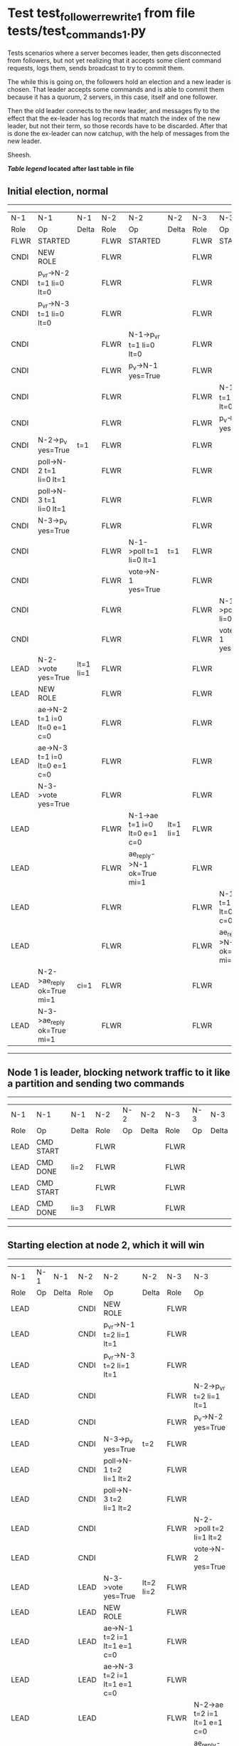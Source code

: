 * Test test_follower_rewrite_1 from file tests/test_commands_1.py


    Tests scenarios where a server becomes leader, then gets disconnected from followers, but not
    yet realizing that it accepts some client command requests, logs them, sends  broadcast to
    try to commit them.

    The while this is going on, the followers hold an election and a new leader is chosen. That
    leader accepts some commands and is able to commit them because it has a quorum, 2 servers,
    in this case, itself and one follower.

    Then the old leader connects to the new leader, and messages  fly to the effect that the
    ex-leader has log records that  match the index of the new leader, but not their term, so those
    records have to be discarded. After that is done the ex-leader  can now catchup, with the help of
    messages from the new leader.

    Sheesh.

    


 *[[condensed Trace Table Legend][Table legend]] located after last table in file*

** Initial election, normal
-----------------------------------------------------------------------------------------------------------------------------------------------------------
|  N-1   | N-1                          | N-1       | N-2   | N-2                          | N-2       | N-3   | N-3                          | N-3       |
|  Role  | Op                           | Delta     | Role  | Op                           | Delta     | Role  | Op                           | Delta     |
|  FLWR  | STARTED                      |           | FLWR  | STARTED                      |           | FLWR  | STARTED                      |           |
|  CNDI  | NEW ROLE                     |           | FLWR  |                              |           | FLWR  |                              |           |
|  CNDI  | p_v_r->N-2 t=1 li=0 lt=0     |           | FLWR  |                              |           | FLWR  |                              |           |
|  CNDI  | p_v_r->N-3 t=1 li=0 lt=0     |           | FLWR  |                              |           | FLWR  |                              |           |
|  CNDI  |                              |           | FLWR  | N-1->p_v_r t=1 li=0 lt=0     |           | FLWR  |                              |           |
|  CNDI  |                              |           | FLWR  | p_v->N-1 yes=True            |           | FLWR  |                              |           |
|  CNDI  |                              |           | FLWR  |                              |           | FLWR  | N-1->p_v_r t=1 li=0 lt=0     |           |
|  CNDI  |                              |           | FLWR  |                              |           | FLWR  | p_v->N-1 yes=True            |           |
|  CNDI  | N-2->p_v yes=True            | t=1       | FLWR  |                              |           | FLWR  |                              |           |
|  CNDI  | poll->N-2 t=1 li=0 lt=1      |           | FLWR  |                              |           | FLWR  |                              |           |
|  CNDI  | poll->N-3 t=1 li=0 lt=1      |           | FLWR  |                              |           | FLWR  |                              |           |
|  CNDI  | N-3->p_v yes=True            |           | FLWR  |                              |           | FLWR  |                              |           |
|  CNDI  |                              |           | FLWR  | N-1->poll t=1 li=0 lt=1      | t=1       | FLWR  |                              |           |
|  CNDI  |                              |           | FLWR  | vote->N-1 yes=True           |           | FLWR  |                              |           |
|  CNDI  |                              |           | FLWR  |                              |           | FLWR  | N-1->poll t=1 li=0 lt=1      | t=1       |
|  CNDI  |                              |           | FLWR  |                              |           | FLWR  | vote->N-1 yes=True           |           |
|  LEAD  | N-2->vote yes=True           | lt=1 li=1 | FLWR  |                              |           | FLWR  |                              |           |
|  LEAD  | NEW ROLE                     |           | FLWR  |                              |           | FLWR  |                              |           |
|  LEAD  | ae->N-2 t=1 i=0 lt=0 e=1 c=0 |           | FLWR  |                              |           | FLWR  |                              |           |
|  LEAD  | ae->N-3 t=1 i=0 lt=0 e=1 c=0 |           | FLWR  |                              |           | FLWR  |                              |           |
|  LEAD  | N-3->vote yes=True           |           | FLWR  |                              |           | FLWR  |                              |           |
|  LEAD  |                              |           | FLWR  | N-1->ae t=1 i=0 lt=0 e=1 c=0 | lt=1 li=1 | FLWR  |                              |           |
|  LEAD  |                              |           | FLWR  | ae_reply->N-1 ok=True mi=1   |           | FLWR  |                              |           |
|  LEAD  |                              |           | FLWR  |                              |           | FLWR  | N-1->ae t=1 i=0 lt=0 e=1 c=0 | lt=1 li=1 |
|  LEAD  |                              |           | FLWR  |                              |           | FLWR  | ae_reply->N-1 ok=True mi=1   |           |
|  LEAD  | N-2->ae_reply ok=True mi=1   | ci=1      | FLWR  |                              |           | FLWR  |                              |           |
|  LEAD  | N-3->ae_reply ok=True mi=1   |           | FLWR  |                              |           | FLWR  |                              |           |
-----------------------------------------------------------------------------------------------------------------------------------------------------------
** Node 1 is leader, blocking network traffic to it like a partition and sending two commands
---------------------------------------------------------------------------
|  N-1   | N-1        | N-1   | N-2   | N-2 | N-2   | N-3   | N-3 | N-3   |
|  Role  | Op         | Delta | Role  | Op  | Delta | Role  | Op  | Delta |
|  LEAD  | CMD START  |       | FLWR  |     |       | FLWR  |     |       |
|  LEAD  | CMD DONE   | li=2  | FLWR  |     |       | FLWR  |     |       |
|  LEAD  | CMD START  |       | FLWR  |     |       | FLWR  |     |       |
|  LEAD  | CMD DONE   | li=3  | FLWR  |     |       | FLWR  |     |       |
---------------------------------------------------------------------------
** Starting election at node 2, which it will win
------------------------------------------------------------------------------------------------------------------------------
|  N-1   | N-1 | N-1   | N-2   | N-2                          | N-2       | N-3   | N-3                          | N-3       |
|  Role  | Op  | Delta | Role  | Op                           | Delta     | Role  | Op                           | Delta     |
|  LEAD  |     |       | CNDI  | NEW ROLE                     |           | FLWR  |                              |           |
|  LEAD  |     |       | CNDI  | p_v_r->N-1 t=2 li=1 lt=1     |           | FLWR  |                              |           |
|  LEAD  |     |       | CNDI  | p_v_r->N-3 t=2 li=1 lt=1     |           | FLWR  |                              |           |
|  LEAD  |     |       | CNDI  |                              |           | FLWR  | N-2->p_v_r t=2 li=1 lt=1     |           |
|  LEAD  |     |       | CNDI  |                              |           | FLWR  | p_v->N-2 yes=True            |           |
|  LEAD  |     |       | CNDI  | N-3->p_v yes=True            | t=2       | FLWR  |                              |           |
|  LEAD  |     |       | CNDI  | poll->N-1 t=2 li=1 lt=2      |           | FLWR  |                              |           |
|  LEAD  |     |       | CNDI  | poll->N-3 t=2 li=1 lt=2      |           | FLWR  |                              |           |
|  LEAD  |     |       | CNDI  |                              |           | FLWR  | N-2->poll t=2 li=1 lt=2      | t=2       |
|  LEAD  |     |       | CNDI  |                              |           | FLWR  | vote->N-2 yes=True           |           |
|  LEAD  |     |       | LEAD  | N-3->vote yes=True           | lt=2 li=2 | FLWR  |                              |           |
|  LEAD  |     |       | LEAD  | NEW ROLE                     |           | FLWR  |                              |           |
|  LEAD  |     |       | LEAD  | ae->N-1 t=2 i=1 lt=1 e=1 c=0 |           | FLWR  |                              |           |
|  LEAD  |     |       | LEAD  | ae->N-3 t=2 i=1 lt=1 e=1 c=0 |           | FLWR  |                              |           |
|  LEAD  |     |       | LEAD  |                              |           | FLWR  | N-2->ae t=2 i=1 lt=1 e=1 c=0 | lt=2 li=2 |
|  LEAD  |     |       | LEAD  |                              |           | FLWR  | ae_reply->N-2 ok=True mi=2   |           |
|  LEAD  |     |       | LEAD  | N-3->ae_reply ok=True mi=2   | ci=2      | FLWR  |                              |           |
------------------------------------------------------------------------------------------------------------------------------
** Demoting old leader to follower but not reconnecting it yet, running one command at new leader
----------------------------------------------------------------------------------------------------------------------------
|  N-1   | N-1       | N-1   | N-2   | N-2                          | N-2   | N-3   | N-3                          | N-3   |
|  Role  | Op        | Delta | Role  | Op                           | Delta | Role  | Op                           | Delta |
|  FLWR  | NEW ROLE  |       | LEAD  |                              |       | FLWR  |                              |       |
|  FLWR  |           |       | LEAD  | CMD START                    |       | FLWR  |                              |       |
|  FLWR  |           |       | LEAD  | ae->N-3 t=2 i=2 lt=2 e=1 c=2 | li=3  | FLWR  |                              |       |
|  FLWR  |           |       | LEAD  |                              |       | FLWR  | N-2->ae t=2 i=2 lt=2 e=1 c=2 | li=3  |
|  FLWR  |           |       | LEAD  |                              |       | FLWR  | ae_reply->N-2 ok=True mi=3   |       |
|  FLWR  |           |       | LEAD  | N-3->ae_reply ok=True mi=3   | ci=3  | FLWR  |                              |       |
|  FLWR  |           |       | LEAD  |                              |       | FLWR  | N-2->ae t=2 i=3 lt=2 e=0 c=3 | ci=3  |
|  FLWR  |           |       | LEAD  | CMD DONE                     |       | FLWR  |                              |       |
|  FLWR  |           |       | LEAD  |                              |       | FLWR  | ae_reply->N-2 ok=True mi=3   |       |
|  FLWR  |           |       | LEAD  | N-3->ae_reply ok=True mi=3   |       | FLWR  |                              |       |
----------------------------------------------------------------------------------------------------------------------------
** Reconnecting old leader as follower, now it should have log records that have to be purged, sending heartbeats
--------------------------------------------------------------------------------------------------------------------------------------------------------
|  N-1   | N-1                          | N-1            | N-2   | N-2                          | N-2   | N-3   | N-3                          | N-3   |
|  Role  | Op                           | Delta          | Role  | Op                           | Delta | Role  | Op                           | Delta |
|  FLWR  |                              |                | LEAD  | ae->N-1 t=2 i=3 lt=2 e=0 c=3 |       | FLWR  |                              |       |
|  FLWR  | N-2->ae t=2 i=3 lt=2 e=0 c=3 | t=2            | LEAD  |                              |       | FLWR  |                              |       |
|  FLWR  | ae_reply->N-2 ok=False mi=3  |                | LEAD  |                              |       | FLWR  |                              |       |
|  FLWR  |                              |                | LEAD  | N-1->ae_reply ok=False mi=3  |       | FLWR  |                              |       |
|  FLWR  |                              |                | LEAD  | ae->N-3 t=2 i=3 lt=2 e=0 c=3 |       | FLWR  |                              |       |
|  FLWR  |                              |                | LEAD  |                              |       | FLWR  | N-2->ae t=2 i=3 lt=2 e=0 c=3 |       |
|  FLWR  |                              |                | LEAD  |                              |       | FLWR  | ae_reply->N-2 ok=True mi=3   |       |
|  FLWR  |                              |                | LEAD  | N-3->ae_reply ok=True mi=3   |       | FLWR  |                              |       |
|  FLWR  |                              |                | LEAD  | ae->N-1 t=2 i=2 lt=2 e=1 c=3 |       | FLWR  |                              |       |
|  FLWR  | N-2->ae t=2 i=2 lt=2 e=1 c=3 | li=1           | LEAD  |                              |       | FLWR  |                              |       |
|  FLWR  | ae_reply->N-2 ok=False mi=1  |                | LEAD  |                              |       | FLWR  |                              |       |
|  FLWR  |                              |                | LEAD  | N-1->ae_reply ok=False mi=1  |       | FLWR  |                              |       |
|  FLWR  |                              |                | LEAD  | ae->N-1 t=2 i=1 lt=1 e=1 c=3 |       | FLWR  |                              |       |
|  FLWR  | N-2->ae t=2 i=1 lt=1 e=1 c=3 | lt=2 li=2 ci=2 | LEAD  |                              |       | FLWR  |                              |       |
|  FLWR  | ae_reply->N-2 ok=True mi=2   |                | LEAD  |                              |       | FLWR  |                              |       |
|  FLWR  |                              |                | LEAD  | N-1->ae_reply ok=True mi=2   |       | FLWR  |                              |       |
|  FLWR  |                              |                | LEAD  | ae->N-1 t=2 i=2 lt=2 e=1 c=3 |       | FLWR  |                              |       |
|  FLWR  | N-2->ae t=2 i=2 lt=2 e=1 c=3 | li=3 ci=3      | LEAD  |                              |       | FLWR  |                              |       |
|  FLWR  | ae_reply->N-2 ok=True mi=3   |                | LEAD  |                              |       | FLWR  |                              |       |
|  FLWR  |                              |                | LEAD  | N-1->ae_reply ok=True mi=3   |       | FLWR  |                              |       |
--------------------------------------------------------------------------------------------------------------------------------------------------------


* Condensed Trace Table Legend
All the items in these legends labeled N-X are placeholders for actual node id values,
actual values will be N-1, N-2, N-3, etc. up to the number of nodes in the cluster. Yes, One based, not zero.

| Column Label | Description     | Details                                                                                        |
| N-X Role     | Raft Role       | FLWR = Follower CNDI = Candidate LEAD = Leader                                                 |
| N-X Op       | Activity        | Describes a traceable event at this node, see separate table below                             |
| N-X Delta    | State change    | Describes any change in state since previous trace, see separate table below                   |


** "Op" Column detail legend
| Value         | Meaning                                                                                      |
| STARTED       | Simulated node starting with empty log, term=0                                               |
| CMD START     | Simulated client requested that a node (usually leader, but not for all tests) run a command |
| CMD DONE      | The previous requested command is finished, whether complete, rejected, failed, whatever     |
| CRASH         | Simulating node has simulated a crash                                                        |
| RESTART       | Previously crashed node has restarted. Look at delta column to see effects on log, if any    |
| NEW ROLE      | The node has changed Raft role since last trace line                                         |
| NETSPLIT      | The node has been partitioned away from the majority network                                 |
| NETJOIN       | The node has rejoined the majority network                                                   |
| ae->N-X       | Node has sent append_entries message to N-X, next line in this table explains                |
| (continued)   | t=1 means current term is 1, i=1 means prevLogIndex=1, lt=1 means prevLogTerm=1              |
| (continued)   | c=1 means sender's commitIndex is 1,                                                         |
| (continued)   | e=2 means that the entries list in the message is 2 items long. eXo=0 is a heartbeat         |
| N-X->ae_reply | Node has received the response to an append_entries message, details in continued lines      |
| (continued)   | ok=(True or False) means that entries were saved or not, mi=3 says log max index = 3         |
| poll->N-X     | Node has sent request_vote to N-X, t=1 means current term is 1 (continued next line)         |
| (continued)   | li=0 means prevLogIndex = 0, lt=0 means prevLogTerm = 0                                      |
| N-X->vote     | Node has received request_vote response from N-X, yes=(True or False) indicates vote value   |
| p_v_r->N-X    | Node has sent pre_vote_request to N-X, t=1 means proposed term is 1 (continued next line)    |
| (continued)   | li=0 means prevLogIndex = 0, lt=0 means prevLogTerm = 0                                      |
| N-X->p_v      | Node has received pre_vote_response from N-X, yes=(True or False) indicates vote value       |
| m_c->N-X      | Node has sent memebership change to N-X op is add or remove and n is the node affected       |
| N-X->m_cr     | Node has received membership change response from N-X, ok indicates success value            |
| p_t->N-X      | Node has sent power transfer command N-X so node should assume power                         |
| N-X->p_tr     | Node has received power transfer response from N-X, ok indicates success value               |

** "Delta" Column detail legend
Any item in this column indicates that the value of that item has changed since the last trace line

| Item | Meaning                                                                                                                         |
| t=X  | Term has changed to X                                                                                                           |
| lt=X | prevLogTerm has changed to X, indicating a log record has been stored                                                           |
| li=X | prevLogIndex has changed to X, indicating a log record has been stored                                                          |
| ci=X | Indicates commitIndex has changed to X, meaning log record has been committed, and possibly applied depending on type of record |
| n=X  | Indicates a change in networks status, X=1 means re-joined majority network, X=2 means partitioned to minority network          |

** Notes about interpreting traces
The way in which the traces are collected can occasionally obscure what is going on. A case in point is the commit of records at followers.
The commit process is triggered by an append_entries message arriving at the follower with a commitIndex value that exceeds the local
commit index, and that matches a record in the local log. This starts the commit process AFTER the response message is sent. You might
be expecting it to be prior to sending the response, in bound, as is often said. Whether this is expected behavior is not called out
as an element of the Raft protocol. It is certainly not required, however, as the follower doesn't report the commit index back to the
leader.

The definition of the commit state for a record is that a majority of nodes (leader and followers) have saved the record. Once
the leader detects this it applies and commits the record. At some point it will send another append_entries to the followers and they
will apply and commit. Or, if the leader dies before doing this, the next leader will commit by implication when it sends a term start
log record.

So when you are looking at the traces, you should not expect to see the commit index increas at a follower until some other message
traffic occurs, because the tracing function only checks the commit index at message transmission boundaries.






